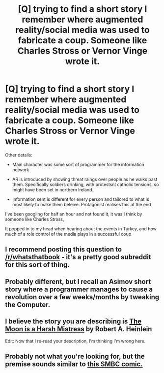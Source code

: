 #+TITLE: [Q] trying to find a short story I remember where augmented reality/social media was used to fabricate a coup. Someone like Charles Stross or Vernor Vinge wrote it.

* [Q] trying to find a short story I remember where augmented reality/social media was used to fabricate a coup. Someone like Charles Stross or Vernor Vinge wrote it.
:PROPERTIES:
:Score: 10
:DateUnix: 1468669766.0
:DateShort: 2016-Jul-16
:END:
Other details:

- Main character was some sort of programmer for the information network

- AR is introduced by showing threat raings over people as he walks past them. Specifically soldiers drinking, with protestsnt catholic tensions, so might have been set in northern Ireland.

- Information sent is different for every person and tailored to what is most likely to make them beleive. Protagonist realises this at the end

I've been googling for half an hour and not found it, it was I think by someone like Charles Stross,

It popped in to my head when hearing about the events in Turkey, and how much of a role control of the media plays in a successful coup


** I recommend posting this question to [[/r/whatsthatbook]] - it's a pretty good subreddit for this sort of thing.
:PROPERTIES:
:Author: Escapement
:Score: 4
:DateUnix: 1468710161.0
:DateShort: 2016-Jul-17
:END:


** Probably different, but I recall an Asimov short story where a programmer manages to cause a revolution over a few weeks/months by tweaking the Computer.
:PROPERTIES:
:Author: bbrazil
:Score: 2
:DateUnix: 1468679974.0
:DateShort: 2016-Jul-16
:END:


** I believe the story you are describing is [[https://en.wikipedia.org/wiki/The_Moon_Is_a_Harsh_Mistress][The Moon is a Harsh Mistress]] by Robert A. Heinlein

Edit: Now that I re-read your description, I'm thinking I'm wrong here.
:PROPERTIES:
:Author: kenkopin
:Score: 1
:DateUnix: 1468684634.0
:DateShort: 2016-Jul-16
:END:


** Probably not what you're looking for, but the premise sounds similar to [[http://smbc-comics.com/index.php?db=comics&id=2286#comic][this SMBC comic.]]
:PROPERTIES:
:Author: abcd_z
:Score: 1
:DateUnix: 1468691128.0
:DateShort: 2016-Jul-16
:END:
